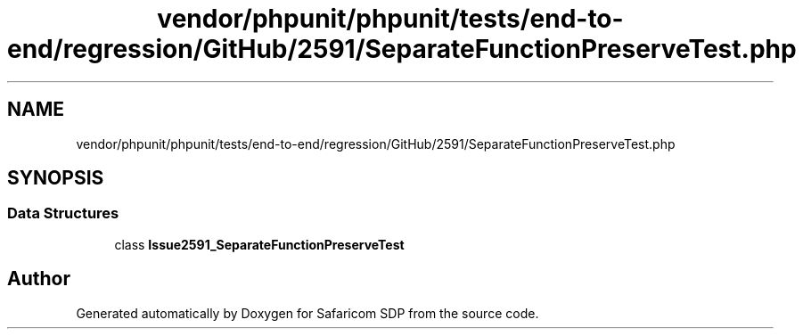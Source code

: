 .TH "vendor/phpunit/phpunit/tests/end-to-end/regression/GitHub/2591/SeparateFunctionPreserveTest.php" 3 "Sat Sep 26 2020" "Safaricom SDP" \" -*- nroff -*-
.ad l
.nh
.SH NAME
vendor/phpunit/phpunit/tests/end-to-end/regression/GitHub/2591/SeparateFunctionPreserveTest.php
.SH SYNOPSIS
.br
.PP
.SS "Data Structures"

.in +1c
.ti -1c
.RI "class \fBIssue2591_SeparateFunctionPreserveTest\fP"
.br
.in -1c
.SH "Author"
.PP 
Generated automatically by Doxygen for Safaricom SDP from the source code\&.
